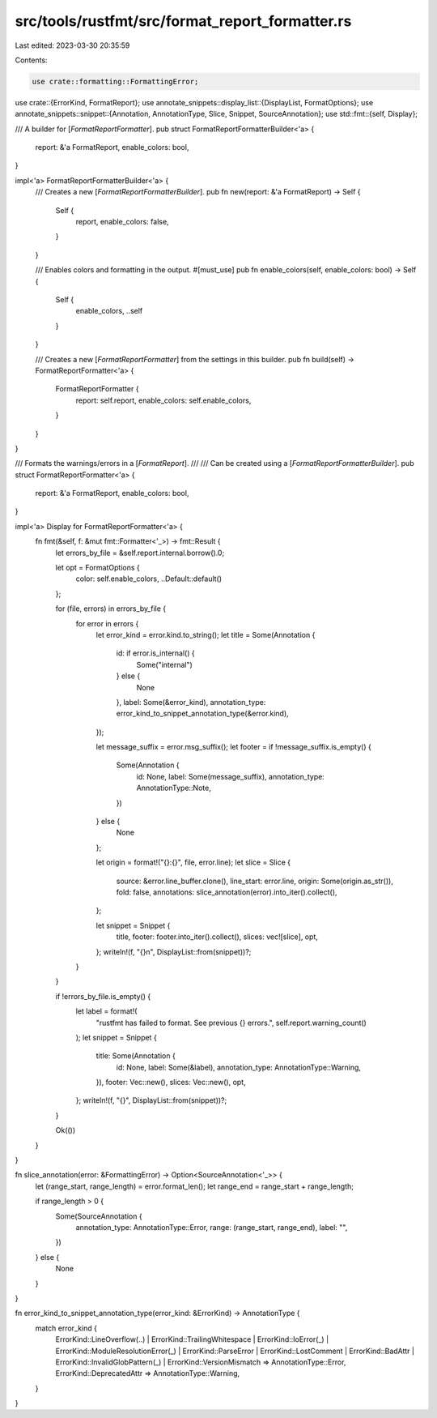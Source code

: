 src/tools/rustfmt/src/format_report_formatter.rs
================================================

Last edited: 2023-03-30 20:35:59

Contents:

.. code-block:: rs

    use crate::formatting::FormattingError;
use crate::{ErrorKind, FormatReport};
use annotate_snippets::display_list::{DisplayList, FormatOptions};
use annotate_snippets::snippet::{Annotation, AnnotationType, Slice, Snippet, SourceAnnotation};
use std::fmt::{self, Display};

/// A builder for [`FormatReportFormatter`].
pub struct FormatReportFormatterBuilder<'a> {
    report: &'a FormatReport,
    enable_colors: bool,
}

impl<'a> FormatReportFormatterBuilder<'a> {
    /// Creates a new [`FormatReportFormatterBuilder`].
    pub fn new(report: &'a FormatReport) -> Self {
        Self {
            report,
            enable_colors: false,
        }
    }

    /// Enables colors and formatting in the output.
    #[must_use]
    pub fn enable_colors(self, enable_colors: bool) -> Self {
        Self {
            enable_colors,
            ..self
        }
    }

    /// Creates a new [`FormatReportFormatter`] from the settings in this builder.
    pub fn build(self) -> FormatReportFormatter<'a> {
        FormatReportFormatter {
            report: self.report,
            enable_colors: self.enable_colors,
        }
    }
}

/// Formats the warnings/errors in a [`FormatReport`].
///
/// Can be created using a [`FormatReportFormatterBuilder`].
pub struct FormatReportFormatter<'a> {
    report: &'a FormatReport,
    enable_colors: bool,
}

impl<'a> Display for FormatReportFormatter<'a> {
    fn fmt(&self, f: &mut fmt::Formatter<'_>) -> fmt::Result {
        let errors_by_file = &self.report.internal.borrow().0;

        let opt = FormatOptions {
            color: self.enable_colors,
            ..Default::default()
        };

        for (file, errors) in errors_by_file {
            for error in errors {
                let error_kind = error.kind.to_string();
                let title = Some(Annotation {
                    id: if error.is_internal() {
                        Some("internal")
                    } else {
                        None
                    },
                    label: Some(&error_kind),
                    annotation_type: error_kind_to_snippet_annotation_type(&error.kind),
                });

                let message_suffix = error.msg_suffix();
                let footer = if !message_suffix.is_empty() {
                    Some(Annotation {
                        id: None,
                        label: Some(message_suffix),
                        annotation_type: AnnotationType::Note,
                    })
                } else {
                    None
                };

                let origin = format!("{}:{}", file, error.line);
                let slice = Slice {
                    source: &error.line_buffer.clone(),
                    line_start: error.line,
                    origin: Some(origin.as_str()),
                    fold: false,
                    annotations: slice_annotation(error).into_iter().collect(),
                };

                let snippet = Snippet {
                    title,
                    footer: footer.into_iter().collect(),
                    slices: vec![slice],
                    opt,
                };
                writeln!(f, "{}\n", DisplayList::from(snippet))?;
            }
        }

        if !errors_by_file.is_empty() {
            let label = format!(
                "rustfmt has failed to format. See previous {} errors.",
                self.report.warning_count()
            );
            let snippet = Snippet {
                title: Some(Annotation {
                    id: None,
                    label: Some(&label),
                    annotation_type: AnnotationType::Warning,
                }),
                footer: Vec::new(),
                slices: Vec::new(),
                opt,
            };
            writeln!(f, "{}", DisplayList::from(snippet))?;
        }

        Ok(())
    }
}

fn slice_annotation(error: &FormattingError) -> Option<SourceAnnotation<'_>> {
    let (range_start, range_length) = error.format_len();
    let range_end = range_start + range_length;

    if range_length > 0 {
        Some(SourceAnnotation {
            annotation_type: AnnotationType::Error,
            range: (range_start, range_end),
            label: "",
        })
    } else {
        None
    }
}

fn error_kind_to_snippet_annotation_type(error_kind: &ErrorKind) -> AnnotationType {
    match error_kind {
        ErrorKind::LineOverflow(..)
        | ErrorKind::TrailingWhitespace
        | ErrorKind::IoError(_)
        | ErrorKind::ModuleResolutionError(_)
        | ErrorKind::ParseError
        | ErrorKind::LostComment
        | ErrorKind::BadAttr
        | ErrorKind::InvalidGlobPattern(_)
        | ErrorKind::VersionMismatch => AnnotationType::Error,
        ErrorKind::DeprecatedAttr => AnnotationType::Warning,
    }
}


